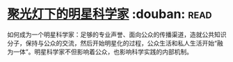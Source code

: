 * [[https://book.douban.com/subject/27195251/][聚光灯下的明星科学家]]    :douban::read:
如何成为一个明星科学家：足够的专业声誉、面向公众的传播渠道，造就公共知识分子，保持与公众的交流，然后开始明星化的过程，公众生活和私人生活开始“融为一体”。明星科学家不但影响着公众，也影响科学实践的内部机制。

